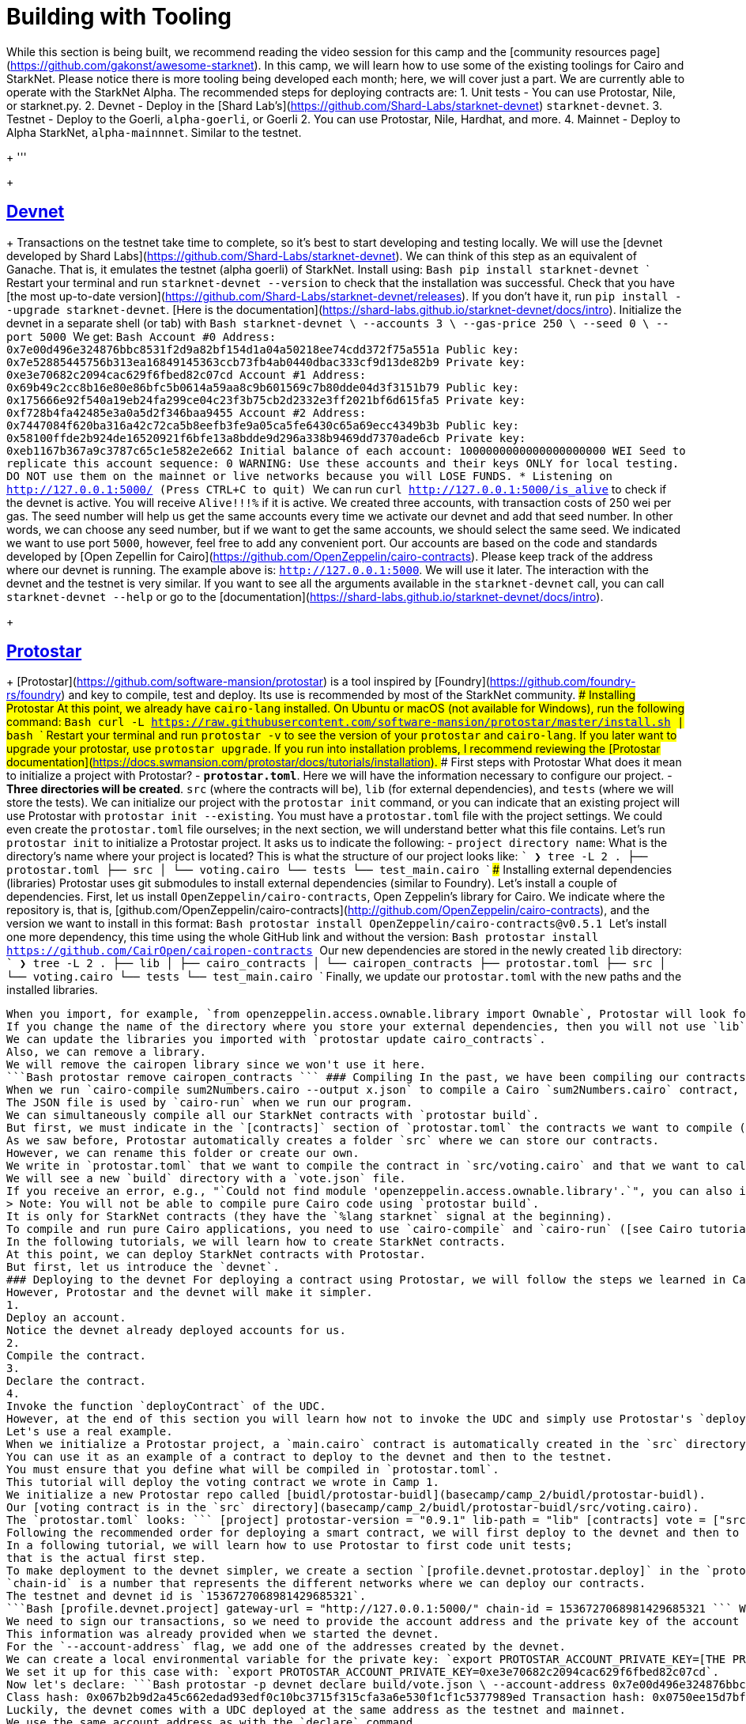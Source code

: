= Building with Tooling
:navtitle: Camp 2: BUIDL and Tooling

While this section is being built, we recommend reading the video session for this camp and the [community resources page](https://github.com/gakonst/awesome-starknet).
In this camp, we will learn how to use some of the existing toolings for Cairo and StarkNet.
Please notice there is more tooling being developed each month;
here, we will cover just a part.
We are currently able to operate with the StarkNet Alpha.
The recommended steps for deploying contracts are: 1.
Unit tests - You can use Protostar, Nile, or starknet.py.
2.
Devnet - Deploy in the [Shard Lab's](https://github.com/Shard-Labs/starknet-devnet) `starknet-devnet`.
3.
Testnet - Deploy to the Goerli, `alpha-goerli`, or Goerli 2.
You can use Protostar, Nile, Hardhat, and more.
4.
Mainnet - Deploy to Alpha StarkNet, `alpha-mainnnet`.
Similar to the testnet.
+
'''
+
[#devnet]
== https://shard-labs.github.io/starknet-devnet[Devnet]
+
Transactions on the testnet take time to complete, so it's best to start developing and testing locally.
We will use the [devnet developed by Shard Labs](https://github.com/Shard-Labs/starknet-devnet).
We can think of this step as an equivalent of Ganache.
That is, it emulates the testnet (alpha goerli) of StarkNet.
Install using: ```Bash pip install starknet-devnet` ``` Restart your terminal and run `starknet-devnet --version` to check that the installation was successful.
Check that you have [the most up-to-date version](https://github.com/Shard-Labs/starknet-devnet/releases).
If you don't have it, run `pip install --upgrade starknet-devnet`.
[Here is the documentation](https://shard-labs.github.io/starknet-devnet/docs/intro).
Initialize the devnet in a separate shell (or tab) with ```Bash starknet-devnet \ --accounts 3 \ --gas-price 250 \ --seed 0 \ --port 5000 ``` We get: ```Bash Account #0 Address: 0x7e00d496e324876bbc8531f2d9a82bf154d1a04a50218ee74cdd372f75a551a Public key: 0x7e52885445756b313ea16849145363ccb73fb4ab0440dbac333cf9d13de82b9 Private key: 0xe3e70682c2094cac629f6fbed82c07cd Account #1 Address: 0x69b49c2cc8b16e80e86bfc5b0614a59aa8c9b601569c7b80dde04d3f3151b79 Public key: 0x175666e92f540a19eb24fa299ce04c23f3b75cb2d2332e3ff2021bf6d615fa5 Private key: 0xf728b4fa42485e3a0a5d2f346baa9455 Account #2 Address: 0x7447084f620ba316a42c72ca5b8eefb3fe9a05ca5fe6430c65a69ecc4349b3b Public key: 0x58100ffde2b924de16520921f6bfe13a8bdde9d296a338b9469dd7370ade6cb Private key: 0xeb1167b367a9c3787c65c1e582e2e662 Initial balance of each account: 1000000000000000000000 WEI Seed to replicate this account sequence: 0 WARNING: Use these accounts and their keys ONLY for local testing.
DO NOT use them on the mainnet or live networks because you will LOSE FUNDS.
* Listening on http://127.0.0.1:5000/ (Press CTRL+C to quit) ``` We can run `curl http://127.0.0.1:5000/is_alive` to check if the devnet is active.
You will receive `Alive!!!%` if it is active.
We created three accounts, with transaction costs of 250 wei per gas.
The seed number will help us get the same accounts every time we activate our devnet and add that seed number.
In other words, we can choose any seed number, but if we want to get the same accounts, we should select the same seed.
We indicated we want to use port `5000`, however, feel free to add any convenient port.
Our accounts are based on the code and standards developed by [Open Zepellin for Cairo](https://github.com/OpenZeppelin/cairo-contracts).
Please keep track of the address where our devnet is running.
The example above is: `http://127.0.0.1:5000`.
We will use it later.
The interaction with the devnet and the testnet is very similar.
If you want to see all the arguments available in the `starknet-devnet` call, you can call `starknet-devnet --help` or go to the [documentation](https://shard-labs.github.io/starknet-devnet/docs/intro).
+
[#protostar]
== https://docs.swmansion.com/protostar[Protostar]
+
[Protostar](https://github.com/software-mansion/protostar) is a tool inspired by [Foundry](https://github.com/foundry-rs/foundry) and key to compile, test and deploy.
Its use is recommended by most of the StarkNet community.
### Installing Protostar At this point, we already have `cairo-lang` installed.
On Ubuntu or macOS (not available for Windows), run the following command: ```Bash curl -L https://raw.githubusercontent.com/software-mansion/protostar/master/install.sh | bash` ``` Restart your terminal and run `protostar -v` to see the version of your `protostar` and `cairo-lang`.
If you later want to upgrade your protostar, use `protostar upgrade`.
If you run into installation problems, I recommend reviewing the [Protostar documentation](https://docs.swmansion.com/protostar/docs/tutorials/installation).
### First steps with Protostar What does it mean to initialize a project with Protostar?
- **`protostar.toml`**.
Here we will have the information necessary to configure our project.
- **Three directories will be created**.
`src` (where the contracts will be), `lib` (for external dependencies), and `tests` (where we will store the tests).
We can initialize our project with the `protostar init` command, or you can indicate that an existing project will use Protostar with `protostar init --existing`.
You must have a `protostar.toml` file with the project settings.
We could even create the `protostar.toml` file ourselves;
in the next section, we will understand better what this file contains.
Let's run `protostar init` to initialize a Protostar project.
It asks us to indicate the following: - `project directory name`: What is the directory's name where your project is located?
This is what the structure of our project looks like: ``` ❯ tree -L 2 . ├── protostar.toml ├── src │ └── voting.cairo └── tests └── test_main.cairo ``` ### Installing external dependencies (libraries) Protostar uses git submodules to install external dependencies (similar to Foundry).
Let's install a couple of dependencies.
First, let us install `OpenZeppelin/cairo-contracts`, Open Zeppelin's library for Cairo.
We indicate where the repository is, that is, [github.com/OpenZeppelin/cairo-contracts](http://github.com/OpenZeppelin/cairo-contracts), and the version we want to install in this format: ```Bash protostar install OpenZeppelin/cairo-contracts@v0.5.1 ``` Let's install one more dependency, this time using the whole GitHub link and without the version: ```Bash protostar install https://github.com/CairOpen/cairopen-contracts ``` Our new dependencies are stored in the newly created `lib` directory: ``` ❯ tree -L 2 . ├── lib │ ├── cairo_contracts │ └── cairopen_contracts ├── protostar.toml ├── src │ └── voting.cairo └── tests └── test_main.cairo ``` Finally, we update our `protostar.toml` with the new paths and the installed libraries.
``` [project] protostar-version = "0.9.1" lib-path = "lib" cairo-path = ["lib/cairo-contracts/src", "lib/cairopen_contracts/src"] [contracts] vote = ["src/voting.cairo"] ``` This allows Protostar to use those paths to find the libraries of interest.
When you import, for example, `from openzeppelin.access.ownable.library import Ownable`, Protostar will look for `Ownable` in the path `lib/cairo_contracts/src/openzeppelin/access/ownable/library`.
If you change the name of the directory where you store your external dependencies, then you will not use `lib` but the name of that directory.
We can update the libraries you imported with `protostar update cairo_contracts`.
Also, we can remove a library.
We will remove the cairopen library since we won't use it here.
```Bash protostar remove cairopen_contracts ``` ### Compiling In the past, we have been compiling our contracts with `cairo-compile`.
When we run `cairo-compile sum2Numbers.cairo --output x.json` to compile a Cairo `sum2Numbers.cairo` contract, the result is a new file in our working directory called `x.json`.
The JSON file is used by `cairo-run` when we run our program.
We can simultaneously compile all our StarkNet contracts with `protostar build`.
But first, we must indicate in the `[contracts]` section of `protostar.toml` the contracts we want to compile (or build).
As we saw before, Protostar automatically creates a folder `src` where we can store our contracts.
However, we can rename this folder or create our own.
We write in `protostar.toml` that we want to compile the contract in `src/voting.cairo` and that we want to call it `vote` once it is compiled: ```Bash [contracts] vote = ["src/voting.cairo"] ``` We run `protostar build`.
We will see a new `build` directory with a `vote.json` file.
If you receive an error, e.g., "`Could not find module 'openzeppelin.access.ownable.library'.`", you can also indicate the path of the `build` call: ```Bash protostar build \ --cairo-path ./lib/cairo_contracts/src ``` If the compilation succeeds, we get the following: ```Bash Building projects contracts Class hash for contract "vote": 0x67b2b9d2a45c662edad93edf0c10bc3715f315cfa3a6e530f1cf1c5377989ed ``` Moral: if your contract is not in the `["`protostar.contracts"`]` section of `protostar.toml`, it will not be compiled.
> Note: You will not be able to compile pure Cairo code using `protostar build`.
It is only for StarkNet contracts (they have the `%lang starknet` signal at the beginning).
To compile and run pure Cairo applications, you need to use `cairo-compile` and `cairo-run` ([see Cairo tutorial](3_cairo_basics.md).
In the following tutorials, we will learn how to create StarkNet contracts.
At this point, we can deploy StarkNet contracts with Protostar.
But first, let us introduce the `devnet`.
### Deploying to the devnet For deploying a contract using Protostar, we will follow the steps we learned in Camp 1, where we used Argent's UI and the `starknet CLI`.
However, Protostar and the devnet will make it simpler.
1.
Deploy an account.
Notice the devnet already deployed accounts for us.
2.
Compile the contract.
3.
Declare the contract.
4.
Invoke the function `deployContract` of the UDC.
However, at the end of this section you will learn how not to invoke the UDC and simply use Protostar's `deploy`.
Let's use a real example.
When we initialize a Protostar project, a `main.cairo` contract is automatically created in the `src` directory.
You can use it as an example of a contract to deploy to the devnet and then to the testnet.
You must ensure that you define what will be compiled in `protostar.toml`.
This tutorial will deploy the voting contract we wrote in Camp 1.
We initialize a new Protostar repo called [buidl/protostar-buidl](basecamp/camp_2/buidl/protostar-buidl).
Our [voting contract is in the `src` directory](basecamp/camp_2/buidl/protostar-buidl/src/voting.cairo).
The `protostar.toml` looks: ``` [project] protostar-version = "0.9.1" lib-path = "lib" [contracts] vote = ["src/voting.cairo"] ``` Run `protostar build` to compile and create the `build/vote_abi.json` we will use for deployment.
Following the recommended order for deploying a smart contract, we will first deploy to the devnet and then to the testnet.
In a following tutorial, we will learn how to use Protostar to first code unit tests;
that is the actual first step.
To make deployment to the devnet simpler, we create a section `[profile.devnet.protostar.deploy]` in the `protostar.toml` where we add the url where we deploy our devnet locally: `gateway-url = "http://127.0.0.1:5000/"` and the `chain-id = 1536727068981429685321`.
`chain-id` is a number that represents the different networks where we can deploy our contracts.
The testnet and devnet id is `1536727068981429685321`.
```Bash [profile.devnet.project] gateway-url = "http://127.0.0.1:5000/" chain-id = 1536727068981429685321 ``` We declare our voting contract in the devnet.
We need to sign our transactions, so we need to provide the account address and the private key of the account paying for the transactions.
This information was already provided when we started the devnet.
For the `--account-address` flag, we add one of the addresses created by the devnet.
We can create a local environmental variable for the private key: `export PROTOSTAR_ACCOUNT_PRIVATE_KEY=[THE PRIVATE KEY CREATED BY THE DEVNET]`.
We set it up for this case with: `export PROTOSTAR_ACCOUNT_PRIVATE_KEY=0xe3e70682c2094cac629f6fbed82c07cd`.
Now let's declare: ```Bash protostar -p devnet declare build/vote.json \ --account-address 0x7e00d496e324876bbc8531f2d9a82bf154d1a04a50218ee74cdd372f75a551a \ --max-fee auto ``` We get: ```Bash Declare transaction was sent.
Class hash: 0x067b2b9d2a45c662edad93edf0c10bc3715f315cfa3a6e530f1cf1c5377989ed Transaction hash: 0x0750ee15d7bf16252d94c08d61bf2c1bac3d15029c06e62314849e39fe1aec76 ``` We invoke the `deployContract` of the UDC.
Luckily, the devnet comes with a UDC deployed at the same address as the testnet and mainnet.
We use the same account address as with the `declare` command.
The `inputs` are the same as we sent in Camp 1;
revisit it for more details on how to interact with the UDC.
We will use dummy values for the voting contract's constructor.
```Bash protostar -p devnet invoke \ --contract-address 0x41a78e741e5af2fec34b695679bc6891742439f7afb8484ecd7766661ad02bf \ --function deployContract \ --account-address 0x7e00d496e324876bbc8531f2d9a82bf154d1a04a50218ee74cdd372f75a551a \ --max-fee auto \ --inputs 0x067b2b9d2a45c662edad93edf0c10bc3715f315cfa3a6e530f1cf1c5377989ed 0 0 4 111 2 222 333 ``` We get: ```Bash Sending invoke transaction\...
Invoke transaction was sent.
Transaction hash: 0x036b82edb246b65e657ec7119ba32711cea86ff17abce961ac52faa7a294c350 ``` Our voting contract is now live on the devnet.
Let's get its address.
The [StarkScan block explorer](https://devnet.starkscan.co/) allows us to interact with our local devnet (only using Chrome).
In the field `localhost`, add the port where the devnet is running;
in our case, it is `5000`.
+
image::../misc/devnet1.png[]
+
We can search for our transaction hash (0x036b\...).
Then go to the `Events` tab, go to the `OwnershipTransferred` transaction, and expand its details.
The contract address that appears will be the address of our deployed voting contract;
in this case, 0x00a9b\...
+
image::../misc/devnet2.png[]
+
Now we can play with our voting contract directly in StarkScan or using Protostar.
For example, we can invoke the admin `view` function: ```Bash protostar -p devnet invoke \ --contract-address 0x00a9b7d97058158b90aa835e5651948467f27ae48047ec9ae5646c6d6adb6926 \ --function admin \ --account-address 0x7e00d496e324876bbc8531f2d9a82bf154d1a04a50218ee74cdd372f75a551a \ --max-fee auto ``` This was the long way to deploy the voting contract, similar to what we did with Argent's UI and the `starknet` CLI.
However, Protostar is a fantastic tool;
we can use the `deploy` command to deploy our contract without invoking the UDC;
Protostar does it in the background.
```Bash protostar -p devnet deploy 0x067b2b9d2a45c662edad93edf0c10bc3715f315cfa3a6e530f1cf1c5377989ed \ --account-address 0x7e00d496e324876bbc8531f2d9a82bf154d1a04a50218ee74cdd372f75a551a \ --max-fee auto \ --inputs 111 2 222 333 ``` We simply needed the class hash obtained after declaring our contract.
Notice that the inputs do not include some of the inputs to the `deployContract` of the UDC;
including the class hash, salt, and unique address.
Now we only provide the inputs of the voting contract's constructor (our dummy values: `111 2 222 333`), which is much simpler and cleaner.
We have successfully deployed a contract to the devnet.
The advantage of deploying to the devnet first is that we can interact more quickly with our contracts.
For the testnet, we will have to wait about a few minutes.
### Deploying to the testnet For the devnet, we used the help of Protostar's profiles, so we do not have to write the whole chain Id and gateway URL;
at the beginning of each command, we added `-p devnet`, e.g.
`protostar -p devnet deploy`.
We could write a profile in our Protostar configuration for the testnet too.
However, for didactic purposes and because it is more straightforward, we will not create a profile for the testnet.
In order to sign our transactions (remember we need an account contract) on the testnet we can proceed on different ways: 1.
Use an account linked to a Braavos or Argent wallet.
2.
Deploy and use an account contract using starknet's CLI.
It will be really similar to Open Zeppelin's standard.
We would need to employ counterfactul deployment as we saw in Camp 1.
3.
Deploy and use a customized account contract.
We will review this in Camp 3.
Let us use here option 1.
We can use the UI of either our Argent or Braavos wallet;
I will show how to do it with Braavos here.
Go the "Privacy & Security" option.
+
image::../misc/devnet2.png[]
+
We export the private key and add it to the environmental variables with `export PROTOSTAR_ACCOUNT_PRIVATE_KEY=[THE EXPORTED PRIVATE KEY]`.
Then we `declare` our contract adding to the `--account-address` flag the address of our wallet.
```Bash protostar declare build/vote.json \ --account-address 0x06dcb489c1a93069f469746ef35312d6a3b9e56ccad7f21f0b69eb799d6d2821 \ --max-fee auto \ --network testnet ``` We get: ```Bash Declare transaction was sent.
Class hash: 0x067b2b9d2a45c662edad93edf0c10bc3715f315cfa3a6e530f1cf1c5377989ed StarkScan https://testnet.starkscan.co/class/0x067b2b9d2a45c662edad93edf0c10bc3715f315cfa3a6e530f1cf1c5377989ed Transaction hash: 0x05b6fa2f6019ee0f2053091b3d1965fb7de6422e85ca9db33b317caf5d7f626e StarkScan https://testnet.starkscan.co/tx/0x05b6fa2f6019ee0f2053091b3d1965fb7de6422e85ca9db33b317caf5d7f626e ``` Before sending another transaction to the network, ensure the previous transaction (declare) is at least in the "`Pending`" state;
otherwise, the second transaction will fail due to an incorrect nonce value.
This happens because the network tracks the current nonce value of each user account, and this value is updated only after a transaction has entered the Pending state.
Now that we have the class hash, we can deploy: ```Bash protostar deploy 0x067b2b9d2a45c662edad93edf0c10bc3715f315cfa3a6e530f1cf1c5377989ed \ --account-address 0x06dcb489c1a93069f469746ef35312d6a3b9e56ccad7f21f0b69eb799d6d2821 \ --max-fee auto \ --network testnet \ --inputs 111 2 222 333 ``` We get: ```Bash Invoke transaction was sent to the Universal Deployer Contract.
Contract address: 0x001c714a76bf7ff10abd26ee252651a2d408cbaaa33a6724be8309e1864fec34 StarkScan https://testnet.starkscan.co/contract/0x001c714a76bf7ff10abd26ee252651a2d408cbaaa33a6724be8309e1864fec34 Transaction hash: 905592899049432893918738658596217861692024670484195387505600892075940507664 StarkScan https://testnet.starkscan.co/tx/0x02008c238300be5965e05a5f69bb1034bd0ee3b0771d6a3b654f4e9951ebf010 ``` Again, Protostar deployed using the UDC in the background.
Remember, since we are deploying to the testnet, it might take some minutes for the transaction to pass.
Great.
We deployed our voting contract to both the devnet and the tesnet.
This allows us to interact with our contract in a block explorer, with the CLI, or other tools.
+
[#nile]
== https://github.com/OpenZeppelin/nile[Nile]
+
[#hardhat]
== https://github.com/Shard-Labs/starknet-hardhat-plugin[Hardhat]
+
[#nodes]
== Nodes
+
### [Pathfinder](https://github.com/eqlabs/pathfinder) ### [Juno](https://github.com/NethermindEth/juno)
+
[#testing]
== Testing
+
[#libraries]
== Libraries
+
#### Sources [<https://github.com/gakonst/awesome-starknet>]

